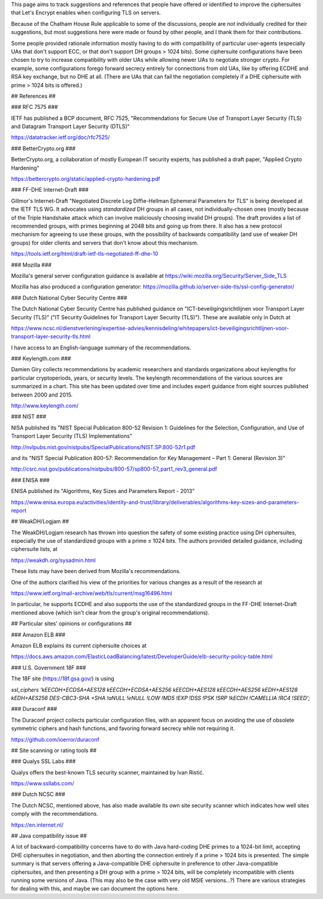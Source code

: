This page aims to track suggestions and references that people have offered or identified to improve the ciphersuites that Let's Encrypt enables when configuring TLS on servers.

Because of the Chatham House Rule applicable to some of the discussions, people are *not* individually credited for their suggestions, but most suggestions here were made or found by other people, and I thank them for their contributions.

Some people provided rationale information mostly having to do with compatibility of particular user-agents (especially UAs that don't support ECC, or that don't support DH groups > 1024 bits).  Some ciphersuite configurations have been chosen to try to increase compatibility with older UAs while allowing newer UAs to negotiate stronger crypto.  For example, some configurations forego forward secrecy entirely for connections from old UAs, like by offering ECDHE and RSA key exchange, but no DHE at all.  (There are UAs that can fail the negotiation completely if a DHE ciphersuite with prime > 1024 bits is offered.)

## References ##

### RFC 7575 ###

IETF has published a BCP document, RFC 7525, "Recommendations for Secure Use of Transport Layer Security (TLS) and Datagram Transport Layer Security (DTLS)"

https://datatracker.ietf.org/doc/rfc7525/

### BetterCrypto.org ###

BetterCrypto.org, a collaboration of mostly European IT security experts, has published a draft paper, "Applied Crypto Hardening"

https://bettercrypto.org/static/applied-crypto-hardening.pdf

### FF-DHE Internet-Draft ###

Gillmor's Internet-Draft "Negotiated Discrete Log Diffie-Hellman Ephemeral Parameters for TLS" is being developed at the IETF TLS WG.  It advocates using *standardized* DH groups in all cases, not individually-chosen ones (mostly because of the Triple Handshake attack which can involve maliciously choosing invalid DH groups).  The draft provides a list of recommended groups, with primes beginning at 2048 bits and going up from there.  It also has a new protocol mechanism for agreeing to use these groups, with the possibility of backwards compatibility (and use of weaker DH groups) for older clients and servers that don't know about this mechanism.

https://tools.ietf.org/html/draft-ietf-tls-negotiated-ff-dhe-10

### Mozilla ###

Mozilla's general server configuration guidance is available at https://wiki.mozilla.org/Security/Server_Side_TLS

Mozilla has also produced a configuration generator: https://mozilla.github.io/server-side-tls/ssl-config-generator/

### Dutch National Cyber Security Centre ###

The Dutch National Cyber Security Centre has published guidance on "ICT-beveiligingsrichtlijnen voor Transport Layer Security (TLS)" ("IT Security Guidelines for Transport Layer Security (TLS)").  These are available only in Dutch at

https://www.ncsc.nl/dienstverlening/expertise-advies/kennisdeling/whitepapers/ict-beveiligingsrichtlijnen-voor-transport-layer-security-tls.html

I have access to an English-language summary of the recommendations.

### Keylength.com ###

Damien Giry collects recommendations by academic researchers and standards organizations about keylengths for particular cryptoperiods, years, or security levels.  The keylength recommendations of the various sources are summarized in a chart.  This site has been updated over time and includes expert guidance from eight sources published between 2000 and 2015.

http://www.keylength.com/

### NIST ###

NISA published its "NIST Special Publication 800-52 Revision 1: Guidelines for the Selection, Configuration, and Use of Transport Layer Security (TLS) Implementations"

http://nvlpubs.nist.gov/nistpubs/SpecialPublications/NIST.SP.800-52r1.pdf

and its "NIST Special Publication 800-57: Recommendation for Key Management – Part 1: General (Revision 3)"

http://csrc.nist.gov/publications/nistpubs/800-57/sp800-57_part1_rev3_general.pdf

### ENISA ###

ENISA published its "Algorithms, Key Sizes and Parameters Report - 2013"

https://www.enisa.europa.eu/activities/identity-and-trust/library/deliverables/algorithms-key-sizes-and-parameters-report

## WeakDH/Logjam ##

The WeakDH/Logjam research has thrown into question the safety of some existing practice using DH ciphersuites, especially the use of standardized groups with a prime ≤ 1024 bits.  The authors provided detailed guidance, including ciphersuite lists, at

https://weakdh.org/sysadmin.html

These lists may have been derived from Mozilla's recommendations.

One of the authors clarified his view of the priorities for various changes as a result of the research at

https://www.ietf.org/mail-archive/web/tls/current/msg16496.html

In particular, he supports ECDHE and also supports the use of the standardized groups in the FF-DHE Internet-Draft mentioned above (which isn't clear from the group's original recommendations).

## Particular sites' opinions or configurations ##

### Amazon ELB ###

Amazon ELB explains its current ciphersuite choices at

https://docs.aws.amazon.com/ElasticLoadBalancing/latest/DeveloperGuide/elb-security-policy-table.html

### U.S. Government 18F ###

The 18F site (https://18f.gsa.gov/) is using 

`ssl_ciphers 'kEECDH+ECDSA+AES128 kEECDH+ECDSA+AES256 kEECDH+AES128 kEECDH+AES256 kEDH+AES128 kEDH+AES256 DES-CBC3-SHA +SHA !aNULL !eNULL !LOW !MD5 !EXP !DSS !PSK !SRP !kECDH !CAMELLIA !RC4 !SEED';`

### Duraconf ###

The Duraconf project collects particular configuration files, with an apparent focus on avoiding the use of obsolete symmetric ciphers and hash functions, and favoring forward secrecy while not requiring it.

https://github.com/ioerror/duraconf

## Site scanning or rating tools ##

### Qualys SSL Labs ###

Qualys offers the best-known TLS security scanner, maintained by Ivan Ristić.

https://www.ssllabs.com/

### Dutch NCSC ###

The Dutch NCSC, mentioned above, has also made available its own site security scanner which indicates how well sites comply with the recommendations.

https://en.internet.nl/

## Java compatibility issue ##

A lot of backward-compatibility concerns have to do with Java hard-coding DHE primes to a 1024-bit limit, accepting DHE ciphersuites in negotiation, and then aborting the connection entirely if a prime > 1024 bits is presented.  The simple summary is that servers offering a Java-compatible DHE ciphersuite in preference to other Java-compatible ciphersuites, and then presenting a DH group with a prime > 1024 bits, will be completely incompatible with clients running some versions of Java.  (This may also be the case with very old MSIE versions...?)  There are various strategies for dealing with this, and maybe we can document the options here.
